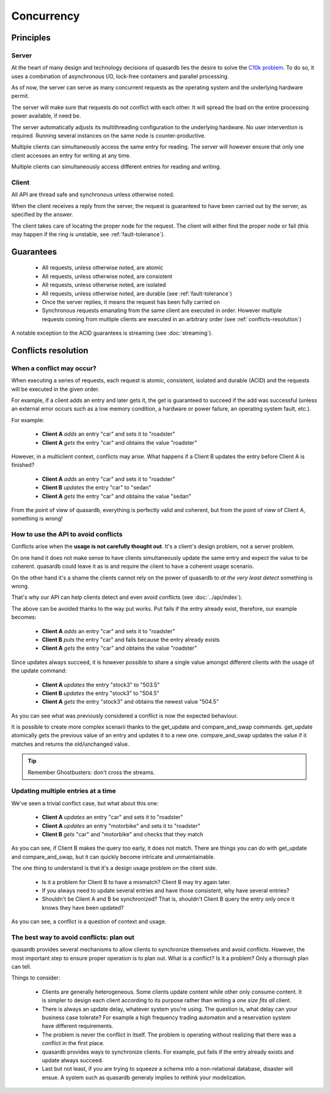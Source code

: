 Concurrency
**************************************************

Principles
=======================================

Server
-------

At the heart of many design and technology decisions of quasardb lies the desire to solve the `C10k problem <http://en.wikipedia.org/wiki/C10k_problem>`_. To do so, it uses a combination of asynchronous I/O, lock-free containers and parallel processing.

As of now, the server can serve as many concurrent requests as the operating system and the underlying hardware permit. 

The server will make sure that requests do not conflict with each other. It will spread the load on the entire processing power available, if need be.

The server automatically adjusts its multithreading configuration to the underlying hardware. No user intervention is required. Running several instances on the same node is counter-productive.

Multiple clients can simultaneously access the same entry for reading. The server will however ensure that only one client accesses an entry for writing at any time.

Multiple clients can simultaneously access different entries for reading and writing.

Client
-------

All API are thread safe and synchronous unless otherwise noted.

When the client receives a reply from the server, the request is guaranteed to have been carried out by the server, as specified by the answer.

The client takes care of locating the proper node for the request. The client will either find the proper node or fail (this may happen if the ring is unstable, see :ref:`fault-tolerance`).

Guarantees
=======================================

     * All requests, unless otherwise noted, are atomic
     * All requests, unless otherwise noted, are consistent
     * All requests, unless otherwise noted, are isolated
     * All requests, unless otherwise noted, are durable (see :ref:`fault-tolerance`)
     * Once the server replies, it means the request has been fully carried on
     * Synchronous requests emanating from the same client are executed in order. However multiple requests coming from multiple clients are executed in an arbitrary order (see :ref:`conflicts-resolution`)

A notable exception to the ACID guarantees is streaming (see :doc:`streaming`).

.. _conflicts-resolution:

Conflicts resolution
=====================================================

When a conflict may occur?
---------------------------

When executing a series of requests, each request is atomic, consistent, isolated and durable (ACID) and the requests will be executed in the given order.

For example, if a client adds an entry and later gets it, the get is guaranteed to succeed if the add was successful (unless an external error occurs such as a low memory condition, a hardware or power failure, an operating system fault, etc.).

For example:

    * **Client A** *adds* an entry "car" and sets it to "roadster"
    * **Client A** *gets* the entry "car" and obtains the value "roadster"

However, in a multiclient context, conflicts may arise. What happens if a Client B updates the entry before Client A is finished?

    * **Client A** *adds* an entry "car" and sets it to "roadster"
    * **Client B** *updates* the entry "car" to "sedan"
    * **Client A** *gets* the entry "car" and obtains the value "sedan"

From the point of view of quasardb, everything is perfectly valid and coherent, but from the point of view of Client A, something is wrong!

How to use the API to avoid conflicts
--------------------------------------

Conflicts arise when the **usage is not carefully thought out**. It's a client's design problem, not a server problem.

On one hand it does not make sense to have clients simultaneously update the same entry and expect the value to be coherent. quasardb could leave it as is and require the client to have a coherent usage scenario.

On the other hand it's a shame the clients cannot rely on the power of quasardb to *at the very least detect* something is wrong.

That's why our API can help clients detect and even avoid conflicts (see :doc:`../api/index`).

The above can be avoided thanks to the way put works. Put fails if the entry already exist, therefore, our example becomes:

    * **Client A** *adds* an entry "car" and sets it to "roadster"
    * **Client B** *puts* the entry "car" and fails because the entry already exists
    * **Client A** *gets* the entry "car" and obtains the value "roadster"

Since updates always succeed, it is however possible to share a single value amongst different clients with the usage of the update command:

    * **Client A** *updates* the entry "stock3" to "503.5"
    * **Client B** *updates* the entry "stock3" to "504.5"
    * **Client A** *gets* the entry "stock3" and obtains the newest value "504.5"

As you can see what was previously considered a conflict is now the expected behaviour.

It is possible to create more complex scenarii thanks to the get_update and compare_and_swap commands. get_update atomically gets the previous value of an entry and updates it to a new one. compare_and_swap updates the value if it matches and returns the old/unchanged value.

.. tip:: Remember Ghostbusters: don't cross the streams.

Updating multiple entries at a time
-------------------------------------

We've seen a trivial conflict case, but what about this one:

    * **Client A** *updates* an entry "car" and sets it to "roadster"
    * **Client A** *updates* an entry "motorbike" and sets it to "roadster"
    * **Client B** *gets* "car" and "motorbike" and checks that they match

As you can see, if Client B makes the query too early, it does not match. There are things you can do with get_update and compare_and_swap, but it can quickly become intricate and unmaintainable.

The one thing to understand is that it's a design usage problem on the client side.

    * Is it a problem for Client B to have a mismatch? Client B may try again later.
    * If you always need to update several entries and have those consistent, why have several entries?
    * Shouldn't be Client A and B be synchronized? That is, shouldn't Client B query the entry only once it knows they have been updated?

As you can see, a conflict is a question of context and usage.

The best way to avoid conflicts: plan out
------------------------------------------------------

quasardb provides several mechanisms to allow clients to synchronize themselves and avoid conflicts. However, the most important step to ensure proper operation is to plan out. What is a conflict? Is it a problem? Only a thorough plan can tell.

Things to consider:

    * Clients are generally heterogeneous. Some clients update content while other only consume content. It is simpler to design each client according to its purpose rather than writing a *one size fits all* client.
    * There is always an update delay, whatever system you're using. The question is, what delay can your business case tolerate? For example a high frequency trading automaton and a reservation system have different requirements.
    * The problem is never the conflict in itself. The problem is operating without realizing that there was a conflict in the first place.
    * quasardb provides ways to synchronize clients. For example, put fails if the entry already exists and update always succeed.
    * Last but not least, if you are trying to squeeze a schema into a non-relational database, disaster will ensue. A system such as quasardb generaly implies to rethink your modelization.

